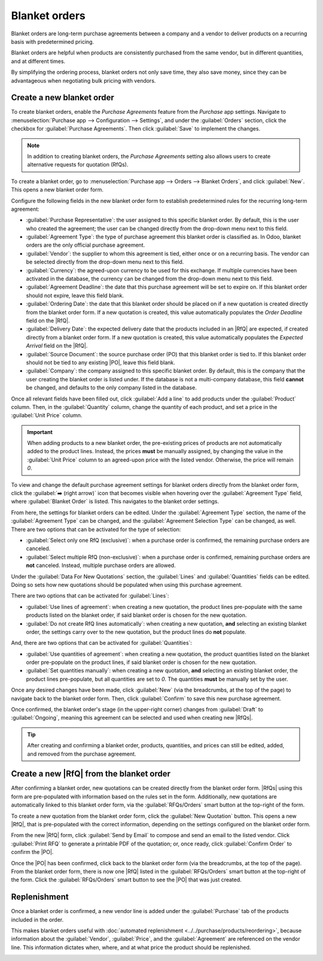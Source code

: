 ==============
Blanket orders
==============

.. _purchase/manage_deals/blanket-orders:

.. |SO| replace:: :abbr:`SO (Sales Order)`
.. |PO| replace:: :abbr:`PO (Purchase Order)`
.. |UoM| replace:: :abbr:`UoM (Unit of Measure)`
.. |RfQ| replace:: :abbr:`RfQ (Request for Quotation)`
.. |RfQs| replace:: :abbr:`RfQs (Requests for Quotation)`

Blanket orders are long-term purchase agreements between a company and a vendor to deliver products
on a recurring basis with predetermined pricing.

Blanket orders are helpful when products are consistently purchased from the same vendor, but in
different quantities, and at different times.

By simplifying the ordering process, blanket orders not only save time, they also save money, since
they can be advantageous when negotiating bulk pricing with vendors.

Create a new blanket order
==========================

To create blanket orders, enable the *Purchase Agreements* feature from the *Purchase* app settings.
Navigate to :menuselection:`Purchase app --> Configuration --> Settings`, and under the
:guilabel:`Orders` section, click the checkbox for :guilabel:`Purchase Agreements`. Then click
:guilabel:`Save` to implement the changes.

.. note::
   In addition to creating blanket orders, the *Purchase Agreements* setting also allows users to
   create alternative requests for quotation (RfQs).

.. image:: blanket_orders/blanket-orders-enabled-setting.png
   :align: center
   :alt: Purchase Agreements enabled in the Purchase app settings.

To create a blanket order, go to :menuselection:`Purchase app --> Orders --> Blanket Orders`, and
click :guilabel:`New`. This opens a new blanket order form.

Configure the following fields in the new blanket order form to establish predetermined rules for
the recurring long-term agreement:

- :guilabel:`Purchase Representative`: the user assigned to this specific blanket order. By default,
  this is the user who created the agreement; the user can be changed directly from the drop-down
  menu next to this field.
- :guilabel:`Agreement Type`: the type of purchase agreement this blanket order is classified as. In
  Odoo, blanket orders are the only official purchase agreement.
- :guilabel:`Vendor`: the supplier to whom this agreement is tied, either once or on a recurring
  basis. The vendor can be selected directly from the drop-down menu next to this field.
- :guilabel:`Currency`: the agreed-upon currency to be used for this exchange. If multiple
  currencies have been activated in the database, the currency can be changed from the drop-down
  menu next to this field.
- :guilabel:`Agreement Deadline`: the date that this purchase agreement will be set to expire on. If
  this blanket order should not expire, leave this field blank.
- :guilabel:`Ordering Date`: the date that this blanket order should be placed on if a new quotation
  is created directly from the blanket order form. If a new quotation is created, this value
  automatically populates the *Order Deadline* field on the |RfQ|.
- :guilabel:`Delivery Date`: the expected delivery date that the products included in an |RfQ| are
  expected, if created directly from a blanket order form. If a new quotation is created, this value
  automatically populates the *Expected Arrival* field on the |RfQ|.
- :guilabel:`Source Document`: the source purchase order (PO) that this blanket order is tied to. If
  this blanket order should not be tied to any existing |PO|, leave this field blank.
- :guilabel:`Company`: the company assigned to this specific blanket order. By default, this is the
  company that the user creating the blanket order is listed under. If the database is not a
  multi-company database, this field **cannot** be changed, and defaults to the only company listed
  in the database.

.. image:: blanket_orders/blanket-orders-new-agreement.png
   :align: center
   :alt: New blanket order purchase agreement with added products.

Once all relevant fields have been filled out, click :guilabel:`Add a line` to add products under
the :guilabel:`Product` column. Then, in the :guilabel:`Quantity` column, change the quantity of
each product, and set a price in the :guilabel:`Unit Price` column.

.. important::
   When adding products to a new blanket order, the pre-existing prices of products are not
   automatically added to the product lines. Instead, the prices **must** be manually assigned, by
   changing the value in the :guilabel:`Unit Price` column to an agreed-upon price with the listed
   vendor. Otherwise, the price will remain `0`.

To view and change the default purchase agreement settings for blanket orders directly from the
blanket order form, click the :guilabel:`➡️ (right arrow)` icon that becomes visible when hovering
over the :guilabel:`Agreement Type` field, where :guilabel:`Blanket Order` is listed. This navigates
to the blanket order settings.

.. image:: blanket_orders/blanket-orders-internal-link-arrow.png
   :align: center
   :alt: Internal link arrow next to Agreement Type field on blanket order form.

From here, the settings for blanket orders can be edited. Under the :guilabel:`Agreement Type`
section, the name of the :guilabel:`Agreement Type` can be changed, and the :guilabel:`Agreement
Selection Type` can be changed, as well. There are two options that can be activated for the type of
selection:

- :guilabel:`Select only one RfQ (exclusive)`: when a purchase order is confirmed, the remaining
  purchase orders are canceled.
- :guilabel:`Select multiple RfQ (non-exclusive)`: when a purchase order is confirmed, remaining
  purchase orders are **not** canceled. Instead, multiple purchase orders are allowed.

Under the :guilabel:`Data For New Quotations` section, the :guilabel:`Lines` and
:guilabel:`Quantities` fields can be edited. Doing so sets how new quotations should be populated
when using this purchase agreement.

.. image:: blanket_orders/blanket-orders-edit-agreement-type.png
   :align: center
   :alt: Purchase Agreement type edit screen for blanket orders.

There are two options that can be activated for :guilabel:`Lines`:

- :guilabel:`Use lines of agreement`: when creating a new quotation, the product lines pre-populate
  with the same products listed on the blanket order, if said blanket order is chosen for the new
  quotation.
- :guilabel:`Do not create RfQ lines automatically`: when creating a new quotation, **and**
  selecting an existing blanket order, the settings carry over to the new quotation, but the product
  lines do **not** populate.

And, there are two options that can be activated for :guilabel:`Quantities`:

- :guilabel:`Use quantities of agreement`: when creating a new quotation, the product quantities
  listed on the blanket order pre-populate on the product lines, if said blanket order is chosen for
  the new quotation.
- :guilabel:`Set quantities manually`: when creating a new quotation, **and** selecting an existing
  blanket order, the product lines pre-populate, but all quantities are set to `0`. The quantities
  **must** be manually set by the user.

Once any desired changes have been made, click :guilabel:`New` (via the breadcrumbs, at the top of
the page) to navigate back to the blanket order form. Then, click :guilabel:`Confirm` to save this
new purchase agreement.

Once confirmed, the blanket order's stage (in the upper-right corner) changes from :guilabel:`Draft`
to :guilabel:`Ongoing`, meaning this agreement can be selected and used when creating new |RfQs|.

.. tip::
   After creating and confirming a blanket order, products, quantities, and prices can still be
   edited, added, and removed from the purchase agreement.

Create a new |RfQ| from the blanket order
=========================================

After confirming a blanket order, new quotations can be created directly from the blanket order
form. |RfQs| using this form are pre-populated with information based on the rules set in the form.
Additionally, new quotations are automatically linked to this blanket order form, via the
:guilabel:`RFQs/Orders` smart button at the top-right of the form.

To create a new quotation from the blanket order form, click the :guilabel:`New Quotation` button.
This opens a new |RfQ|, that is pre-populated with the correct information, depending on the
settings configured on the blanket order form.

From the new |RfQ| form, click :guilabel:`Send by Email` to compose and send an email to the listed
vendor. Click :guilabel:`Print RFQ` to generate a printable PDF of the quotation; or, once ready,
click :guilabel:`Confirm Order` to confirm the |PO|.

.. image:: blanket_orders/blanket-orders-new-quotation.png
   :align: center
   :alt: New quotation with copied products and rules from blanket order.

Once the |PO| has been confirmed, click back to the blanket order form (via the breadcrumbs, at the
top of the page). From the blanket order form, there is now one |RfQ| listed in the
:guilabel:`RFQs/Orders` smart button at the top-right of the form. Click the :guilabel:`RFQs/Orders`
smart button to see the |PO| that was just created.

.. image:: blanket_orders/blanket-orders-rfq-smart-button.png
   :align: center
   :alt: RFQs and Orders smart button from blanket order form.

Replenishment
=============

Once a blanket order is confirmed, a new vendor line is added under the :guilabel:`Purchase` tab of
the products included in the order.

This makes blanket orders useful with :doc:`automated replenishment
<../../purchase/products/reordering>`, because information about the :guilabel:`Vendor`,
:guilabel:`Price`, and the :guilabel:`Agreement` are referenced on the vendor line. This information
dictates when, where, and at what price the product should be replenished.

.. image:: blanket_orders/blanket-orders-product-form.png
   :align: center
   :alt: Product form with replenishment agreement linked to blanket order.

.. seealso::
   :doc:`calls_for_tenders`
